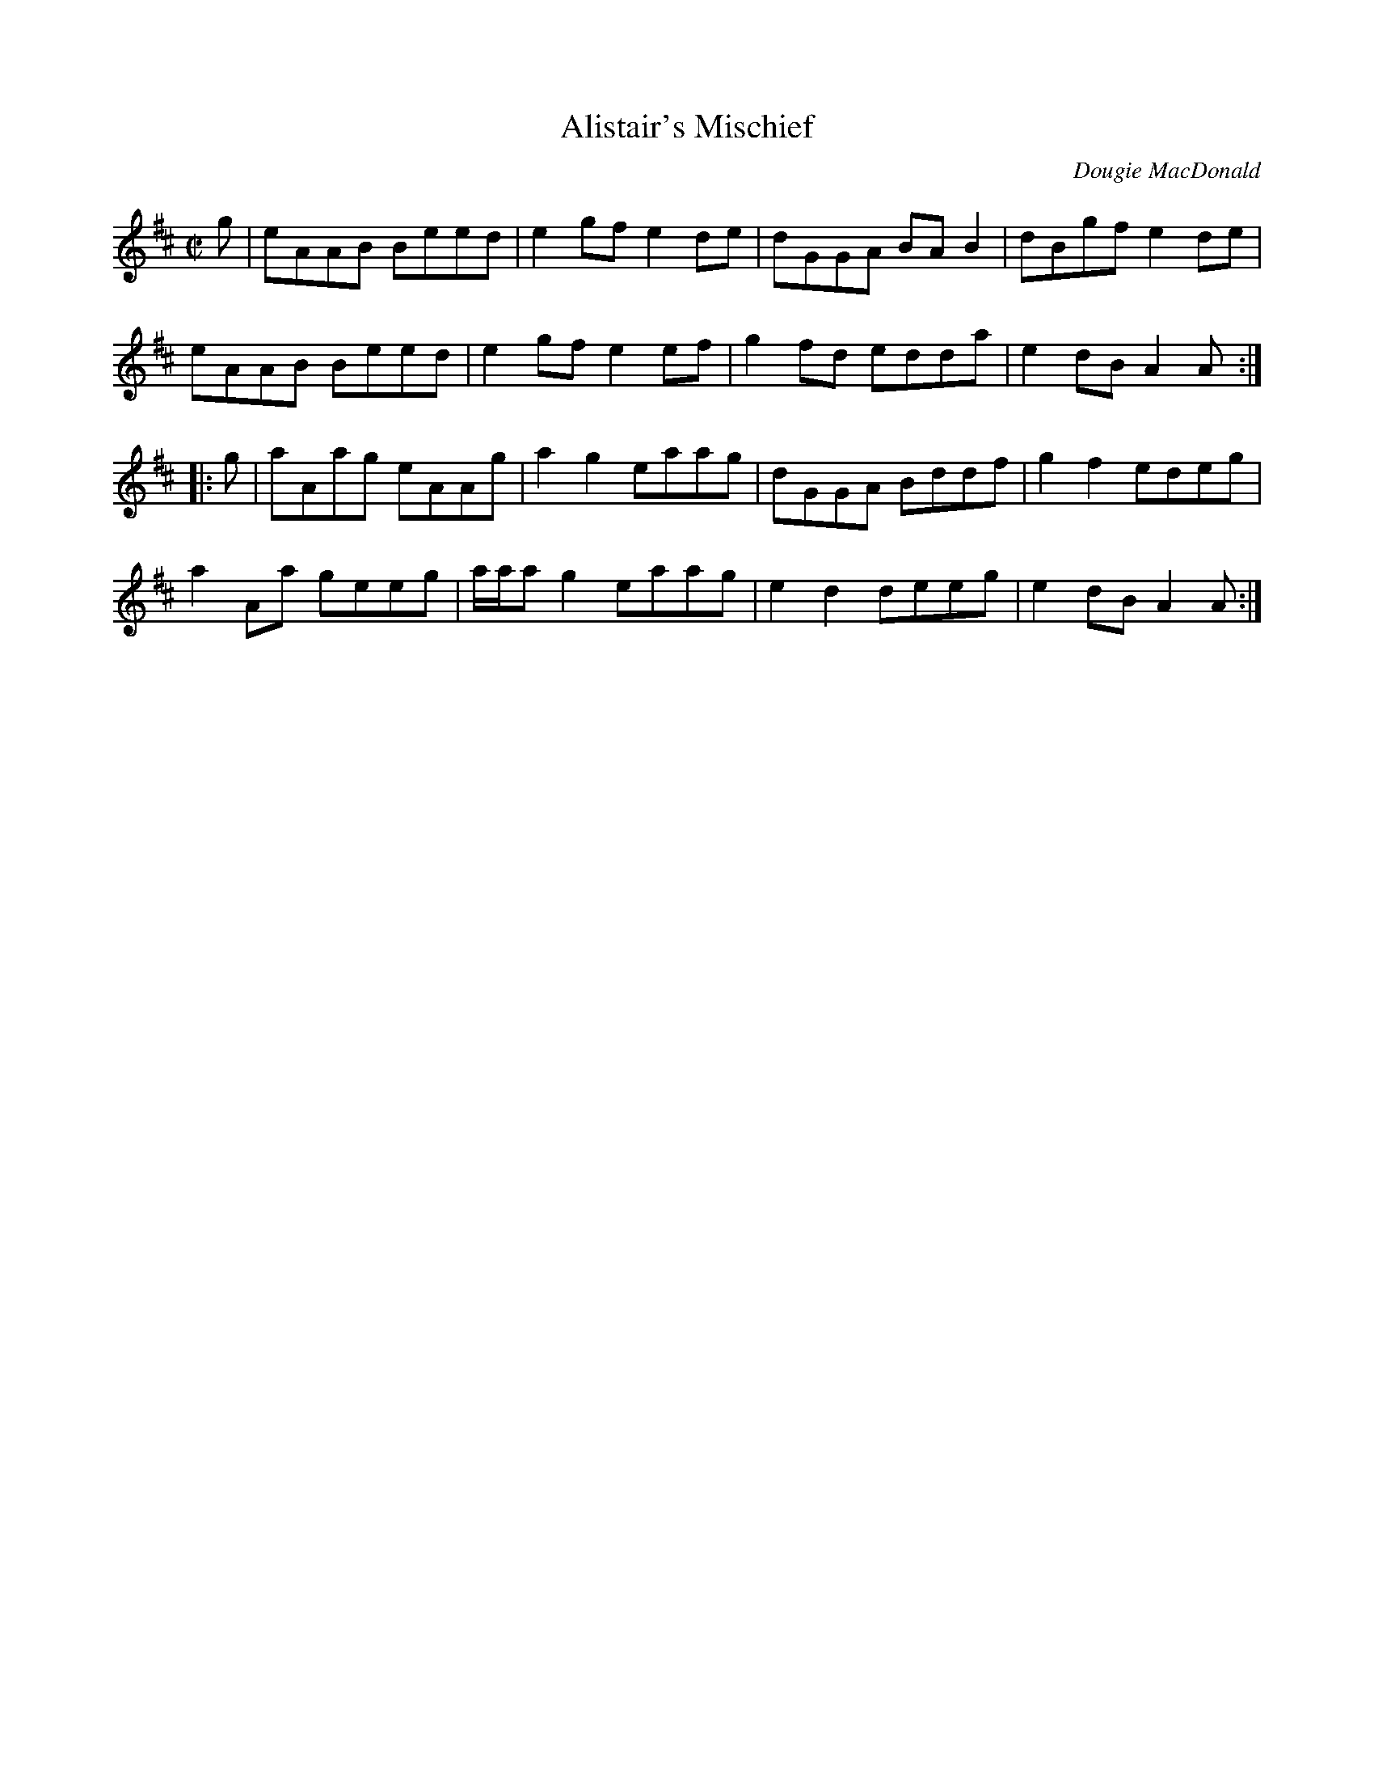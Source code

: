 X:29
T:Alistair's Mischief
R:pipe reel
C:Dougie MacDonald
A:http://www.cranfordpub.com/dougie
H:Written for author, Alistair MacLeod
N:Bookings,Mechanicals etc.
N:..... Dougie MacDonald <dougmd68@hotmail.com>
Z:P.S.C.
S:http://www.cranfordpub.com/dougie
%Q:333
L:1/8
M:C|
K:Amix
g|eAAB Beed|e2 gf e2 de|dGGA BA B2|dBgf e2 de|
eAAB Beed|e2 gf e2 ef|g2 fd edda|e2 dB A2 A:|
|:g|aAag eAAg|a2 g2 eaag|dGGA Bddf|g2f2 edeg|
a2 Aa geeg|a/a/a g2 eaag|e2 d2 deeg|e2 dB A2 A:|
N:\251 - Dougie MacDonald (SOCAN)
